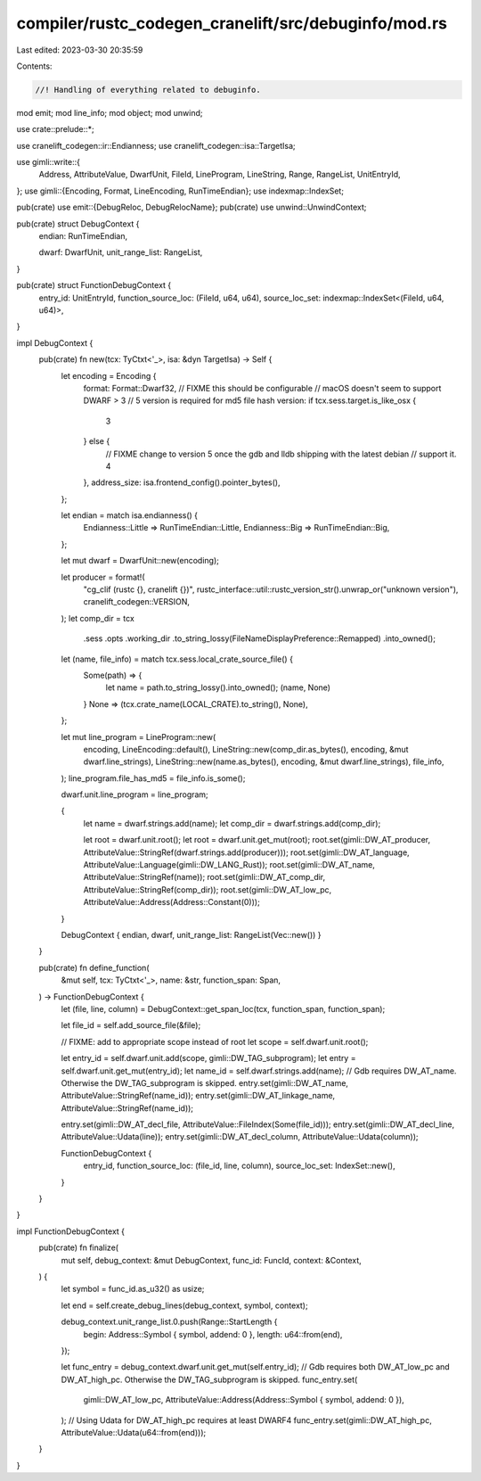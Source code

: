 compiler/rustc_codegen_cranelift/src/debuginfo/mod.rs
=====================================================

Last edited: 2023-03-30 20:35:59

Contents:

.. code-block:: rs

    //! Handling of everything related to debuginfo.

mod emit;
mod line_info;
mod object;
mod unwind;

use crate::prelude::*;

use cranelift_codegen::ir::Endianness;
use cranelift_codegen::isa::TargetIsa;

use gimli::write::{
    Address, AttributeValue, DwarfUnit, FileId, LineProgram, LineString, Range, RangeList,
    UnitEntryId,
};
use gimli::{Encoding, Format, LineEncoding, RunTimeEndian};
use indexmap::IndexSet;

pub(crate) use emit::{DebugReloc, DebugRelocName};
pub(crate) use unwind::UnwindContext;

pub(crate) struct DebugContext {
    endian: RunTimeEndian,

    dwarf: DwarfUnit,
    unit_range_list: RangeList,
}

pub(crate) struct FunctionDebugContext {
    entry_id: UnitEntryId,
    function_source_loc: (FileId, u64, u64),
    source_loc_set: indexmap::IndexSet<(FileId, u64, u64)>,
}

impl DebugContext {
    pub(crate) fn new(tcx: TyCtxt<'_>, isa: &dyn TargetIsa) -> Self {
        let encoding = Encoding {
            format: Format::Dwarf32,
            // FIXME this should be configurable
            // macOS doesn't seem to support DWARF > 3
            // 5 version is required for md5 file hash
            version: if tcx.sess.target.is_like_osx {
                3
            } else {
                // FIXME change to version 5 once the gdb and lldb shipping with the latest debian
                // support it.
                4
            },
            address_size: isa.frontend_config().pointer_bytes(),
        };

        let endian = match isa.endianness() {
            Endianness::Little => RunTimeEndian::Little,
            Endianness::Big => RunTimeEndian::Big,
        };

        let mut dwarf = DwarfUnit::new(encoding);

        let producer = format!(
            "cg_clif (rustc {}, cranelift {})",
            rustc_interface::util::rustc_version_str().unwrap_or("unknown version"),
            cranelift_codegen::VERSION,
        );
        let comp_dir = tcx
            .sess
            .opts
            .working_dir
            .to_string_lossy(FileNameDisplayPreference::Remapped)
            .into_owned();
        let (name, file_info) = match tcx.sess.local_crate_source_file() {
            Some(path) => {
                let name = path.to_string_lossy().into_owned();
                (name, None)
            }
            None => (tcx.crate_name(LOCAL_CRATE).to_string(), None),
        };

        let mut line_program = LineProgram::new(
            encoding,
            LineEncoding::default(),
            LineString::new(comp_dir.as_bytes(), encoding, &mut dwarf.line_strings),
            LineString::new(name.as_bytes(), encoding, &mut dwarf.line_strings),
            file_info,
        );
        line_program.file_has_md5 = file_info.is_some();

        dwarf.unit.line_program = line_program;

        {
            let name = dwarf.strings.add(name);
            let comp_dir = dwarf.strings.add(comp_dir);

            let root = dwarf.unit.root();
            let root = dwarf.unit.get_mut(root);
            root.set(gimli::DW_AT_producer, AttributeValue::StringRef(dwarf.strings.add(producer)));
            root.set(gimli::DW_AT_language, AttributeValue::Language(gimli::DW_LANG_Rust));
            root.set(gimli::DW_AT_name, AttributeValue::StringRef(name));
            root.set(gimli::DW_AT_comp_dir, AttributeValue::StringRef(comp_dir));
            root.set(gimli::DW_AT_low_pc, AttributeValue::Address(Address::Constant(0)));
        }

        DebugContext { endian, dwarf, unit_range_list: RangeList(Vec::new()) }
    }

    pub(crate) fn define_function(
        &mut self,
        tcx: TyCtxt<'_>,
        name: &str,
        function_span: Span,
    ) -> FunctionDebugContext {
        let (file, line, column) = DebugContext::get_span_loc(tcx, function_span, function_span);

        let file_id = self.add_source_file(&file);

        // FIXME: add to appropriate scope instead of root
        let scope = self.dwarf.unit.root();

        let entry_id = self.dwarf.unit.add(scope, gimli::DW_TAG_subprogram);
        let entry = self.dwarf.unit.get_mut(entry_id);
        let name_id = self.dwarf.strings.add(name);
        // Gdb requires DW_AT_name. Otherwise the DW_TAG_subprogram is skipped.
        entry.set(gimli::DW_AT_name, AttributeValue::StringRef(name_id));
        entry.set(gimli::DW_AT_linkage_name, AttributeValue::StringRef(name_id));

        entry.set(gimli::DW_AT_decl_file, AttributeValue::FileIndex(Some(file_id)));
        entry.set(gimli::DW_AT_decl_line, AttributeValue::Udata(line));
        entry.set(gimli::DW_AT_decl_column, AttributeValue::Udata(column));

        FunctionDebugContext {
            entry_id,
            function_source_loc: (file_id, line, column),
            source_loc_set: IndexSet::new(),
        }
    }
}

impl FunctionDebugContext {
    pub(crate) fn finalize(
        mut self,
        debug_context: &mut DebugContext,
        func_id: FuncId,
        context: &Context,
    ) {
        let symbol = func_id.as_u32() as usize;

        let end = self.create_debug_lines(debug_context, symbol, context);

        debug_context.unit_range_list.0.push(Range::StartLength {
            begin: Address::Symbol { symbol, addend: 0 },
            length: u64::from(end),
        });

        let func_entry = debug_context.dwarf.unit.get_mut(self.entry_id);
        // Gdb requires both DW_AT_low_pc and DW_AT_high_pc. Otherwise the DW_TAG_subprogram is skipped.
        func_entry.set(
            gimli::DW_AT_low_pc,
            AttributeValue::Address(Address::Symbol { symbol, addend: 0 }),
        );
        // Using Udata for DW_AT_high_pc requires at least DWARF4
        func_entry.set(gimli::DW_AT_high_pc, AttributeValue::Udata(u64::from(end)));
    }
}


